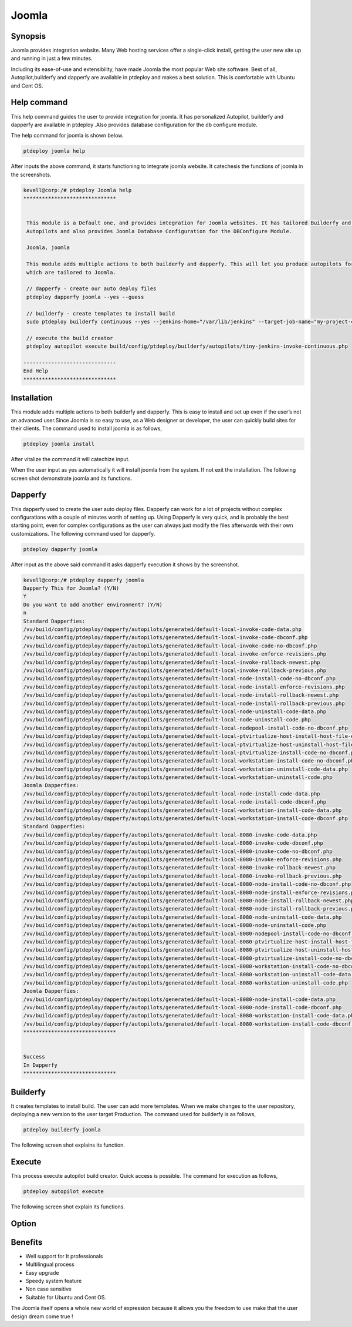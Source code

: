 ==========
Joomla
==========

Synopsis
----------------

Joomla provides integration website. Many Web hosting services offer a single-click install, getting the user new site up and running in just a few minutes.

Including its ease-of-use and extensibility, have made Joomla the most popular Web site software. Best of all, Autopilot,builderfy and dapperfy are available in ptdeploy and makes a best solution. This is comfortable with Ubuntu and Cent OS.

Help command
------------------------

This help command guides the user to provide integration for joomla. It has personalized Autopilot, builderfy and dapperfy are available in ptdeploy .Also provides database configuration for the db configure module.

The help command for joomla is shown below.


.. code-block:: bash

		ptdeploy joomla help

After inputs the above command, it starts functioning to integrate joomla website. It catechesis the functions of joomla in the screenshots.



.. code-block:: bash

 kevell@corp:/# ptdeploy Joomla help
 ******************************


  This module is a Default one, and provides integration for Joomla websites. It has tailored Builderfy and Dapperfy
  Autopilots and also provides Joomla Database Configuration for the DBConfigure Module.

  Joomla, joomla

  This module adds multiple actions to both builderfy and dapperfy. This will let you produce autopilots for both
  which are tailored to Joomla.

  // dapperfy - create our auto deploy files
  ptdeploy dapperfy joomla --yes --guess

  // builderfy - create templates to install build
  sudo ptdeploy builderfy continuous --yes --jenkins-home="/var/lib/jenkins" --target-job-name="my-project-continuous" --project-description="This is the Continuous Delivery build for My Project" --primary-scm-url="http://146.185.129.66:8080/git/root/first-pharaoh-cd.git" --source-branch-spec="origin/master" --source-scm-url="http://146.185.129.66:8080/git/root/first-pharaoh-cd.git" --days-to-keep="-1" --amount-to-keep="10" --autopilot-test-invoke-install-file="build/config/ptdeploy/autopilots/tiny-staging-invoke-code-no-dbconf.php" --autopilot-prod-invoke-install-file="build/config/ptdeploy/autopilots/tiny-prod-invoke-code-no-dbconf.php" --error-email="phpengine@hotmail.co.uk" --only-autopilots

  // execute the build creator
  ptdeploy autopilot execute build/config/ptdeploy/builderfy/autopilots/tiny-jenkins-invoke-continuous.php

 ------------------------------
 End Help
 ******************************


Installation
-------------------

This module adds multiple actions to both builderfy and dapperfy. This is easy to install and set up even if the user’s not an advanced user.Since Joomla is so easy to use, as a Web designer or developer, the user can quickly build sites for their clients. The command used to install joomla is as follows,

.. code-block:: bash

		ptdeploy joomla install


After vitalize the command it will catechize input.

When the user input as yes automatically it will install joomla from the system. If not exit the installation. The following screen shot demonstrate joomla and its functions.

Dapperfy
---------------

This dapperfy used to create the user auto deploy files. Dapperfy can work for a lot of projects without complex configurations with a couple of minutes worth of setting up. Using Dapperfy is very quick, and is probably the best starting point, even for complex configurations as the user can always just modify the files afterwards with their own customizations. The following command used for dapperfy.

.. code-block:: bash

		ptdeploy dapperfy joomla


After input as the above said command it asks dapperfy execution it shows by the screenshot.

.. code-block:: bash

 kevell@corp:/# ptdeploy dapperfy joomla
 Dapperfy This for Joomla? (Y/N) 
 Y
 Do you want to add another environment? (Y/N) 
 n
 Standard Dapperfies:
 /vv/build/config/ptdeploy/dapperfy/autopilots/generated/default-local-invoke-code-data.php
 /vv/build/config/ptdeploy/dapperfy/autopilots/generated/default-local-invoke-code-dbconf.php
 /vv/build/config/ptdeploy/dapperfy/autopilots/generated/default-local-invoke-code-no-dbconf.php
 /vv/build/config/ptdeploy/dapperfy/autopilots/generated/default-local-invoke-enforce-revisions.php
 /vv/build/config/ptdeploy/dapperfy/autopilots/generated/default-local-invoke-rollback-newest.php
 /vv/build/config/ptdeploy/dapperfy/autopilots/generated/default-local-invoke-rollback-previous.php
 /vv/build/config/ptdeploy/dapperfy/autopilots/generated/default-local-node-install-code-no-dbconf.php
 /vv/build/config/ptdeploy/dapperfy/autopilots/generated/default-local-node-install-enforce-revisions.php
 /vv/build/config/ptdeploy/dapperfy/autopilots/generated/default-local-node-install-rollback-newest.php
 /vv/build/config/ptdeploy/dapperfy/autopilots/generated/default-local-node-install-rollback-previous.php
 /vv/build/config/ptdeploy/dapperfy/autopilots/generated/default-local-node-uninstall-code-data.php
 /vv/build/config/ptdeploy/dapperfy/autopilots/generated/default-local-node-uninstall-code.php
 /vv/build/config/ptdeploy/dapperfy/autopilots/generated/default-local-nodepool-install-code-no-dbconf.php
 /vv/build/config/ptdeploy/dapperfy/autopilots/generated/default-local-ptvirtualize-host-install-host-file-entry.php
 /vv/build/config/ptdeploy/dapperfy/autopilots/generated/default-local-ptvirtualize-host-uninstall-host-file-entry.php
 /vv/build/config/ptdeploy/dapperfy/autopilots/generated/default-local-ptvirtualize-install-code-no-dbconf.php
 /vv/build/config/ptdeploy/dapperfy/autopilots/generated/default-local-workstation-install-code-no-dbconf.php
 /vv/build/config/ptdeploy/dapperfy/autopilots/generated/default-local-workstation-uninstall-code-data.php
 /vv/build/config/ptdeploy/dapperfy/autopilots/generated/default-local-workstation-uninstall-code.php
 Joomla Dapperfies:
 /vv/build/config/ptdeploy/dapperfy/autopilots/generated/default-local-node-install-code-data.php
 /vv/build/config/ptdeploy/dapperfy/autopilots/generated/default-local-node-install-code-dbconf.php
 /vv/build/config/ptdeploy/dapperfy/autopilots/generated/default-local-workstation-install-code-data.php
 /vv/build/config/ptdeploy/dapperfy/autopilots/generated/default-local-workstation-install-code-dbconf.php
 Standard Dapperfies:
 /vv/build/config/ptdeploy/dapperfy/autopilots/generated/default-local-8080-invoke-code-data.php
 /vv/build/config/ptdeploy/dapperfy/autopilots/generated/default-local-8080-invoke-code-dbconf.php
 /vv/build/config/ptdeploy/dapperfy/autopilots/generated/default-local-8080-invoke-code-no-dbconf.php
 /vv/build/config/ptdeploy/dapperfy/autopilots/generated/default-local-8080-invoke-enforce-revisions.php
 /vv/build/config/ptdeploy/dapperfy/autopilots/generated/default-local-8080-invoke-rollback-newest.php
 /vv/build/config/ptdeploy/dapperfy/autopilots/generated/default-local-8080-invoke-rollback-previous.php
 /vv/build/config/ptdeploy/dapperfy/autopilots/generated/default-local-8080-node-install-code-no-dbconf.php
 /vv/build/config/ptdeploy/dapperfy/autopilots/generated/default-local-8080-node-install-enforce-revisions.php
 /vv/build/config/ptdeploy/dapperfy/autopilots/generated/default-local-8080-node-install-rollback-newest.php
 /vv/build/config/ptdeploy/dapperfy/autopilots/generated/default-local-8080-node-install-rollback-previous.php
 /vv/build/config/ptdeploy/dapperfy/autopilots/generated/default-local-8080-node-uninstall-code-data.php
 /vv/build/config/ptdeploy/dapperfy/autopilots/generated/default-local-8080-node-uninstall-code.php
 /vv/build/config/ptdeploy/dapperfy/autopilots/generated/default-local-8080-nodepool-install-code-no-dbconf.php
 /vv/build/config/ptdeploy/dapperfy/autopilots/generated/default-local-8080-ptvirtualize-host-install-host-file-entry.php
 /vv/build/config/ptdeploy/dapperfy/autopilots/generated/default-local-8080-ptvirtualize-host-uninstall-host-file-entry.php
 /vv/build/config/ptdeploy/dapperfy/autopilots/generated/default-local-8080-ptvirtualize-install-code-no-dbconf.php
 /vv/build/config/ptdeploy/dapperfy/autopilots/generated/default-local-8080-workstation-install-code-no-dbconf.php
 /vv/build/config/ptdeploy/dapperfy/autopilots/generated/default-local-8080-workstation-uninstall-code-data.php
 /vv/build/config/ptdeploy/dapperfy/autopilots/generated/default-local-8080-workstation-uninstall-code.php
 Joomla Dapperfies:
 /vv/build/config/ptdeploy/dapperfy/autopilots/generated/default-local-8080-node-install-code-data.php
 /vv/build/config/ptdeploy/dapperfy/autopilots/generated/default-local-8080-node-install-code-dbconf.php
 /vv/build/config/ptdeploy/dapperfy/autopilots/generated/default-local-8080-workstation-install-code-data.php
 /vv/build/config/ptdeploy/dapperfy/autopilots/generated/default-local-8080-workstation-install-code-dbconf.php
 ******************************
 

 Success
 In Dapperfy
 ******************************

Builderfy
--------------

It creates templates to install build. The user can add more templates. When we make changes to the user repository, deploying a new version to the user target Production. The command used for builderfy is as follows,

.. code-block:: bash

		ptdeploy builderfy joomla

The following screen shot explains its function.


.. code-block:: bash


Execute
------------

This process execute autopilot build creator. Quick access is possible. The command for execution as follows,

.. code-block:: bash

		ptdeploy autopilot execute

The following screen shot explain its functions.

.. code-block:: bash



Option
------------

.. cssclass:: table-bordered

 +---------------------------------+------------------------------+--------------+-------------------------------------------------------+
 | Parameters			   | Alternative Parameters       | Options	 | Comments					         |
 +=================================+==============================+==============+=======================================================+
 |Dapperfy this for joomla? (Y/N)  | Joomla, joomla               | Y(Yes)       | If the user wish to proceed dapperfying they can      |
 |				   |	                          |              | input as Y                                            |
 +---------------------------------+------------------------------+--------------+-------------------------------------------------------+
 |Dapperfy this for joomla? (Y/N)  | Joomla, joomla 		  | N(No)        | If the user wish to quit dapperfying they can input   |
 |                                 |                              |              | as N                                                  |
 +---------------------------------+------------------------------+--------------+-------------------------------------------------------+
 |Do you want to add another 	   |                              | Y(Yes)       | If the user wish to add new environment they can      |
 |environment?(Y/N) 		   |		                  |		 | input as Y                                            |
 +---------------------------------+------------------------------+--------------+-------------------------------------------------------+
 |Do you want to add another 	   |                              | N(No)        | If the user is not in need to add a new environment   |
 |environment?(Y/N) 		   |	                          |		 | they can input as N|                                  |
 +---------------------------------+------------------------------+--------------+-------------------------------------------------------+


Benefits
------------

* Well support for It professionals
* Multilingual process
* Easy upgrade
* Speedy system feature
* Non case sensitive
* Suitable for Ubuntu and Cent OS.


The Joomla  itself opens a whole new world of expression because it allows you the freedom to use make that the user  design dream come true !
